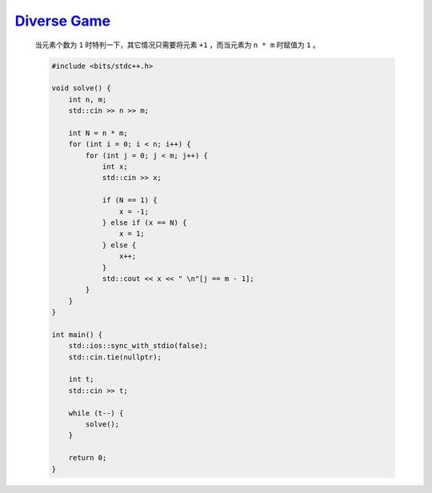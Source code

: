 `Diverse Game <https://codeforces.com/contest/1994/problem/A>`_
=================================================================

    当元素个数为 ``1`` 时特判一下，其它情况只需要将元素 ``+1`` ，而当元素为 ``n * m`` 时赋值为 ``1`` 。

    .. code-block:: CPP

        #include <bits/stdc++.h>

        void solve() {
            int n, m;
            std::cin >> n >> m;

            int N = n * m;
            for (int i = 0; i < n; i++) {
                for (int j = 0; j < m; j++) {
                    int x;
                    std::cin >> x;

                    if (N == 1) {
                        x = -1;
                    } else if (x == N) {
                        x = 1;
                    } else {
                        x++;
                    }
                    std::cout << x << " \n"[j == m - 1];
                }
            }
        }

        int main() {
            std::ios::sync_with_stdio(false);
            std::cin.tie(nullptr);

            int t;
            std::cin >> t;

            while (t--) {
                solve();
            }

            return 0;
        }